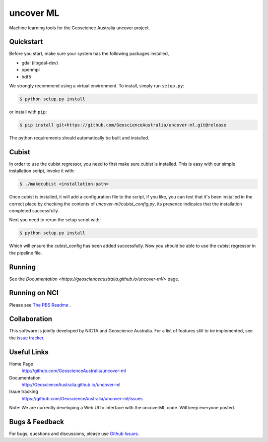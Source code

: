 ==========
uncover ML
==========

.. image:: https://circleci.com/gh/GeoscienceAustralia/uncover-ml/tree/main.svg?style=svg
    :target: https://circleci.com/gh/GeoscienceAustralia/uncover-ml/tree/main
    :alt: CircleCI

.. image:: https://codecov.io/gh/GeoscienceAustralia/uncover-ml/branch/main/graph/badge.svg
    :target: https://codecov.io/gh/GeoscienceAustralia/uncover-ml
    :alt: Codecov

Machine learning tools for the Geoscience Australia uncover project.

Quickstart
----------

Before you start, make sure your system has the following packages installed,

- gdal (libgdal-dev)
- openmpi
- hdf5

We strongly recommend using a virtual environment.
To install, simply run ``setup.py``:

.. code:: console

   $ python setup.py install

or install with ``pip``:

.. code:: console

   $ pip install git+https://github.com/GeoscienceAustralia/uncover-ml.git@release

The python requirements should automatically be built and installed.

Cubist
------

In order to use the cubist regressor, you need to first make sure cubist is
installed. This is easy with our simple installation script, invoke it with:

.. code:: console
    
    $ ./makecubist <installation-path>

Once cubist is installed, it will add a configuration file to the script,
if you like, you can test that it's been installed in the correct place by
checking the contents of `uncover-ml/cubist_config.py`, its presence
indicates that the installation completed successfully.

Next you need to rerun the setup script with:

.. code:: console

    $ python setup.py install

Which will ensure the cubist_config has been added successfully. Now you
should be able to use the cubist regressor in the pipeline file.

Running 
-------

See the `Documentation <https://geoscienceaustralia.github.io/uncover-ml/>` page.

Running on NCI
--------------
Please see `The PBS Readme <pbs/README.md>`_ .

Collaboration
-------------
This software is jointly developed by NICTA and Geoscience Australia.
For a list of features still to be implemented, see the 
`issue tracker <https://github.com/GeoscienceAustralia/uncover-ml/issues>`_.


Useful Links
------------

Home Page
    http://github.com/GeoscienceAustralia/uncover-ml

Documentation
    http://GeoscienceAustralia.github.io/uncover-ml

Issue tracking
    https://github.com/GeoscienceAustralia/uncover-ml/issues


Note: We are currently developing a Web UI to interface with the uncoverML code. Will keep everyone posted.

Bugs & Feedback
---------------

For bugs, questions and discussions, please use 
`Github Issues <https://github.com/GeoscienceAustralia/uncover/issues>`_.
